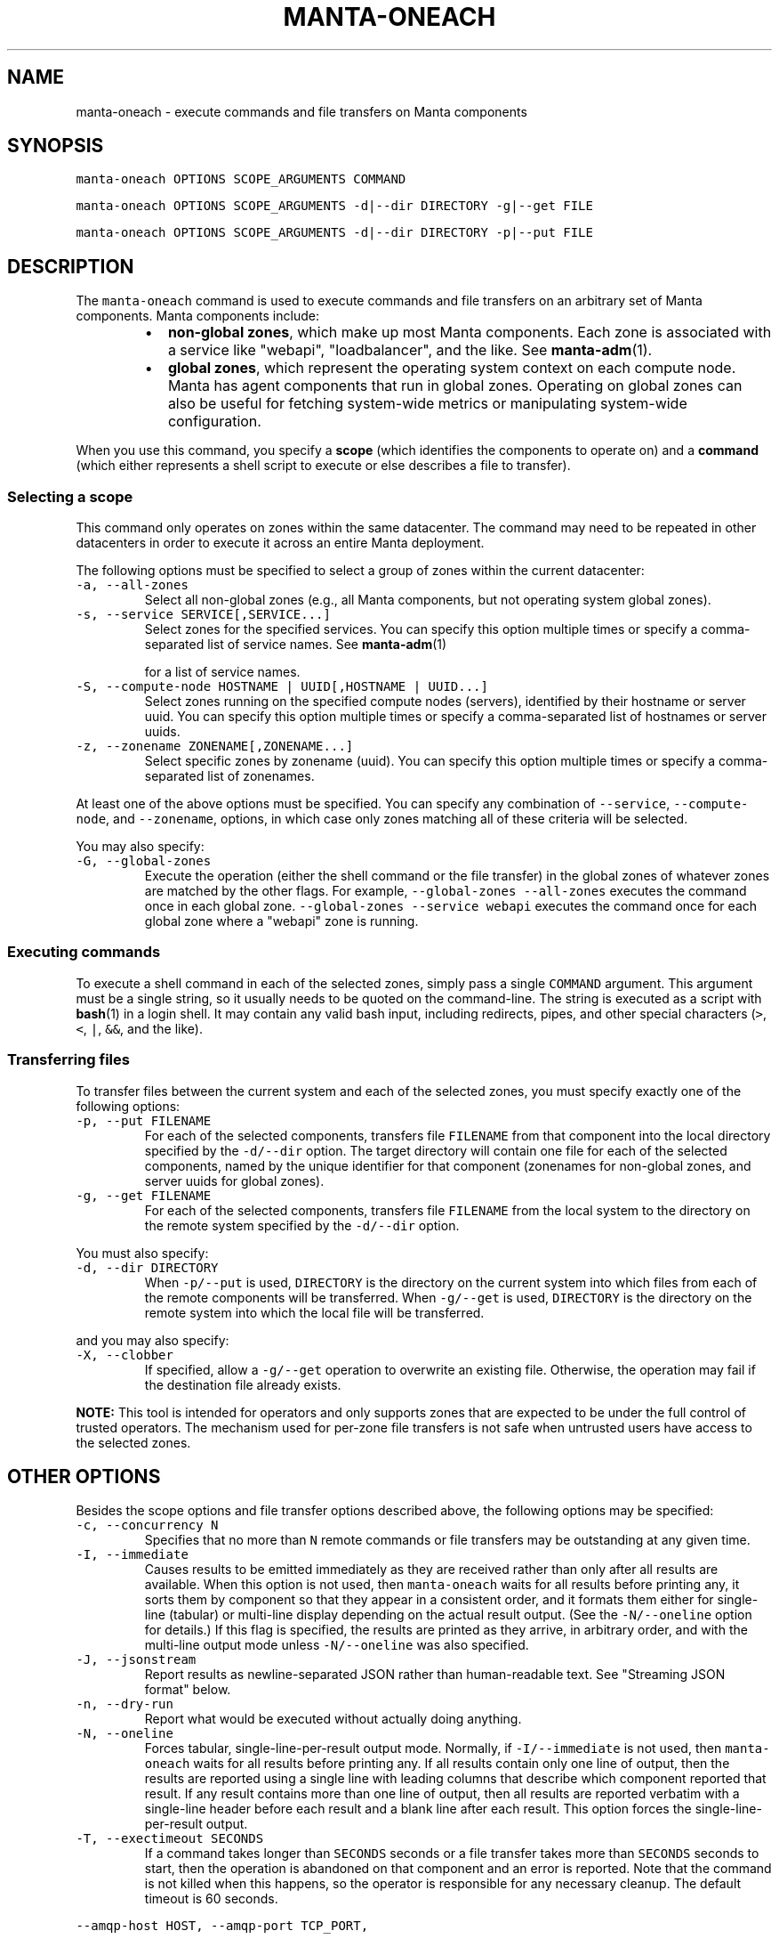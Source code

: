 .TH MANTA\-ONEACH 1 "2022" Manta "Manta Operator Commands"
.SH NAME
.PP
manta\-oneach \- execute commands and file transfers on Manta components
.SH SYNOPSIS
.PP
\fB\fCmanta\-oneach OPTIONS SCOPE_ARGUMENTS COMMAND\fR
.PP
\fB\fCmanta\-oneach OPTIONS SCOPE_ARGUMENTS \-d|\-\-dir DIRECTORY \-g|\-\-get FILE\fR
.PP
\fB\fCmanta\-oneach OPTIONS SCOPE_ARGUMENTS \-d|\-\-dir DIRECTORY \-p|\-\-put FILE\fR
.SH DESCRIPTION
.PP
The \fB\fCmanta\-oneach\fR command is used to execute commands and file transfers on an
arbitrary set of Manta components.  Manta components include:
.RS
.IP \(bu 2
\fBnon\-global zones\fP, which make up most Manta components.  Each zone is
associated with a service like "webapi", "loadbalancer", and the like.
See 
.BR manta-adm (1).
.IP \(bu 2
\fBglobal zones\fP, which represent the operating system context on each compute
node.  Manta has agent components that run in global zones.  Operating on
global zones can also be useful for fetching system\-wide metrics or
manipulating system\-wide configuration.
.RE
.PP
When you use this command, you specify a \fBscope\fP (which identifies the
components to operate on) and a \fBcommand\fP (which either represents a shell
script to execute or else describes a file to transfer).
.SS Selecting a scope
.PP
This command only operates on zones within the same datacenter.  The command
may need to be repeated in other datacenters in order to execute it across an
entire Manta deployment.
.PP
The following options must be specified to select a group of zones within the
current datacenter:
.TP
\fB\fC\-a, \-\-all\-zones\fR
Select all non\-global zones (e.g., all Manta components, but not operating
system global zones).
.TP
\fB\fC\-s, \-\-service SERVICE[,SERVICE...]\fR
Select zones for the specified services.  You can specify this option multiple
times or specify a comma\-separated list of service names.  See 
.BR manta-adm (1)

for a list of service names.
.TP
\fB\fC\-S, \-\-compute\-node HOSTNAME | UUID[,HOSTNAME | UUID...]\fR
Select zones running on the specified compute nodes (servers), identified by
their hostname or server uuid.  You can specify this option multiple times or
specify a comma\-separated list of hostnames or server uuids.
.TP
\fB\fC\-z, \-\-zonename ZONENAME[,ZONENAME...]\fR
Select specific zones by zonename (uuid).  You can specify this option
multiple times or specify a comma\-separated list of zonenames.
.PP
At least one of the above options must be specified.  You can specify any
combination of \fB\fC\-\-service\fR, \fB\fC\-\-compute\-node\fR, and \fB\fC\-\-zonename\fR, options, in
which case only zones matching all of these criteria will be selected.
.PP
You may also specify:
.TP
\fB\fC\-G, \-\-global\-zones\fR
Execute the operation (either the shell command or the file transfer) in the
global zones of whatever zones are matched by the other flags.  For example,
\fB\fC\-\-global\-zones \-\-all\-zones\fR executes the command once in each global zone.
\fB\fC\-\-global\-zones \-\-service webapi\fR executes the command once for each global
zone where a "webapi" zone is running.
.SS Executing commands
.PP
To execute a shell command in each of the selected zones, simply pass a single
\fB\fCCOMMAND\fR argument.  This argument must be a single string, so it usually needs
to be quoted on the command\-line.  The string is executed as a script with
.BR bash (1) 
in a login shell.  It may contain any valid bash input, including
redirects, pipes, and other special characters (\fB\fC>\fR, \fB\fC<\fR, \fB\fC|\fR, \fB\fC&&\fR, and the
like).
.SS Transferring files
.PP
To transfer files between the current system and each of the selected zones, you
must specify exactly one of the following options:
.TP
\fB\fC\-p, \-\-put FILENAME\fR
For each of the selected components, transfers file \fB\fCFILENAME\fR from that
component into the local directory specified by the \fB\fC\-d/\-\-dir\fR option.  The
target directory will contain one file for each of the selected components,
named by the unique identifier for that component (zonenames for non\-global
zones, and server uuids for global zones).
.TP
\fB\fC\-g, \-\-get FILENAME\fR
For each of the selected components, transfers file \fB\fCFILENAME\fR from the local
system to the directory on the remote system specified by the \fB\fC\-d/\-\-dir\fR
option.
.PP
You must also specify:
.TP
\fB\fC\-d, \-\-dir DIRECTORY\fR
When \fB\fC\-p/\-\-put\fR is used, \fB\fCDIRECTORY\fR is the directory on the current system
into which files from each of the remote components will be transferred.  When
\fB\fC\-g/\-\-get\fR is used, \fB\fCDIRECTORY\fR is the directory on the remote system into
which the local file will be transferred.
.PP
and you may also specify:
.TP
\fB\fC\-X, \-\-clobber\fR
If specified, allow a \fB\fC\-g/\-\-get\fR operation to overwrite an existing file.
Otherwise, the operation may fail if the destination file already exists.
.PP
\fBNOTE:\fP This tool is intended for operators and only supports zones that are
expected to be under the full control of trusted operators.  The mechanism used
for per\-zone file transfers is not safe when untrusted users have access to the
selected zones.
.SH OTHER OPTIONS
.PP
Besides the scope options and file transfer options described above, the
following options may be specified:
.TP
\fB\fC\-c, \-\-concurrency N\fR
Specifies that no more than \fB\fCN\fR remote commands or file transfers may be
outstanding at any given time.
.TP
\fB\fC\-I, \-\-immediate\fR
Causes results to be emitted immediately as they are received rather than only
after all results are available.  When this option is not used, then
\fB\fCmanta\-oneach\fR waits for all results before printing any, it sorts them by
component so that they appear in a consistent order, and it formats them
either for single\-line (tabular) or multi\-line display depending on the actual
result output.  (See the \fB\fC\-N/\-\-oneline\fR option for details.)  If this flag is
specified, the results are printed as they arrive, in arbitrary order, and
with the multi\-line output mode unless \fB\fC\-N/\-\-oneline\fR was also specified.
.TP
\fB\fC\-J, \-\-jsonstream\fR
Report results as newline\-separated JSON rather than human\-readable text.  See
"Streaming JSON format" below.
.TP
\fB\fC\-n, \-\-dry\-run\fR
Report what would be executed without actually doing anything.
.TP
\fB\fC\-N, \-\-oneline\fR
Forces tabular, single\-line\-per\-result output mode.  Normally, if
\fB\fC\-I/\-\-immediate\fR is not used, then \fB\fCmanta\-oneach\fR waits for all results before
printing any.  If all results contain only one line of output, then the
results are reported using a single line with leading columns that describe
which component reported that result.  If any result contains more than one
line of output, then all results are reported verbatim with a single\-line
header before each result and a blank line after each result.  This option
forces the single\-line\-per\-result output.
.TP
\fB\fC\-T, \-\-exectimeout SECONDS\fR
If a command takes longer than \fB\fCSECONDS\fR seconds or a file transfer takes more
than \fB\fCSECONDS\fR seconds to start, then the operation is abandoned on that
component and an error is reported.  Note that the command is not killed when
this happens, so the operator is responsible for any necessary cleanup.  The
default timeout is 60 seconds.
.PP
\fB\fC\-\-amqp\-host HOST, \-\-amqp\-port TCP_PORT,\fR
.PP
\fB\fC\-\-amqp\-login LOGIN, \-\-amqp\-password PASSWORD,\fR
.TP
\fB\fC\-\-amqp\-timeout NSECONDS\fR
AMQP connection parameters.  This tool uses the SDC Ur facility through the
SDC AMQP broker.  By default, the host, port, login, and password are
automatically configured based on the current SDC installation.  The default
connect timeout is 5 seconds.
.SS Streaming JSON format
.PP
If the \fB\fC\-J/\-\-jsonstream\fR option is used, then the output consists of one line
per result, with each line containing a complete JSON object describing the
result of the operation.  This format is a subset of the format reported by
\fB\fCsdc\-oneachnode(1)\fR\&'s JSON output format.  Specifically, objects contain
properties:
.RS
.IP \(bu 2
\fB\fCuuid\fR (string): the server uuid where the command was executed
.IP \(bu 2
\fB\fChostname\fR (string): the server hostname where the command was executed
.IP \(bu 2
\fB\fCzonename\fR (string): the zonename where the command was executed (only present
when \fB\fC\-G/\-\-global\-zones\fR was not specified)
.IP \(bu 2
\fB\fCservice\fR (string): the service name to which zone \fB\fCzonename\fR belongs (only
present when \fB\fC\-G/\-\-global\-zones\fR was not specified)
.IP \(bu 2
\fB\fCresult\fR (object) Ur result, which contains an integer property \fB\fCexit_status\fR
describing the exit status of the command.  The \fB\fCresult\fR property is only
present when \fB\fCerror\fR is not present.  For command execution, the properties
\fB\fCstdout\fR and \fB\fCstderr\fR are also attached the \fB\fCresult\fR, and they contain the
stdout and stderr from the command executed.
.IP \(bu 2
\fB\fCerror\fR (object): describes a failure to execute the command or transfer the
file.  The presence of this property indicates that the command failed to
execute at all or it was abandoned because of the execution timeout (see
\fB\fC\-T/\-\-exectimeout\fR) or the system failed to determine the result.  If the
command was executed but it failed, that will not produce an error.  Callers
should use \fB\fCexit_status\fR to identify that case.
.RE
.SH EXAMPLES
.PP
\fBRunning commands in all zones for a given service\fP: Use the 
.BR svcs (1) 
command
to check the status of the \fB\fCminnow\fR service inside each storage zone:
.PP
.RS
.nf
$ manta\-oneach \-\-service storage 'svcs minnow'
=== Output from 3211f5ed\-f70d\-481d\-93ae\-755e4c84837d on headnode (storage):
STATE          STIME    FMRI
online         Jan_20   svc:/manta/application/minnow:default

=== Output from 4ecda097\-2556\-49ca\-908a\-b8fea6a923c4 on headnode (storage):
STATE          STIME    FMRI
online         Jan_20   svc:/manta/application/minnow:default

=== Output from b150f995\-a91b\-4fa5\-8fe4\-7cb84621e553 on headnode (storage):
STATE          STIME    FMRI
online         Jan_20   svc:/manta/application/minnow:default
.fi
.RE
.PP
Or, use 
.BR svcs (1) 
options to limit the output to a single line for a more concise
display:
.PP
.RS
.nf
$ manta\-oneach \-\-service storage 'svcs \-H \-o state minnow'
SERVICE          ZONE     OUTPUT
storage          3211f5ed online
storage          4ecda097 online
storage          b150f995 online
.fi
.RE
.PP
\fBRunning commands in global zones\fP: report disk usage from 
.BR zpool (8) 
on each
of the compute nodes running at least one "postgres" instance:
.PP
.RS
.nf
$ manta\-oneach \-\-global\-zones \-\-service postgres 'zpool list'
=== Output from 44454c4c\-5700\-1047\-8051\-b3c04f585131 (headnode):
NAME    SIZE  ALLOC   FREE  EXPANDSZ   FRAG    CAP  DEDUP  HEALTH  ALTROOT
zones  1.62T   565G  1.07T         \-    42%    33%  1.00x  ONLINE  \-
.fi
.RE
.PP
Similarly, the 
.BR zpool (8) 
command can provide more concise output:
.PP
.RS
.nf
$ manta\-oneach \-G \-s postgres 'zpool list \-H \-o cap'
HOSTNAME              OUTPUT
headnode              33%
.fi
.RE
.PP
\fBComplex filtering:\fP use 
.BR svcs (1) 
to report the state of "haproxy" processes
in "moray" and "webapi" zones on compute node RA14872:
.PP
.RS
.nf
# manta\-oneach \-\-compute\-node RA14872 \-\-service moray,webapi 'svcs haproxy'
=== Output from 69790d4a\-d500\-4e56\-99ac\-967024765805 on RA14872 (moray):
STATE          STIME    FMRI
online         Jan_15   svc:/manta/haproxy:default

=== Output from b3c6c144\-7500\-4904\-a0b5\-91997a71f75d on RA14872 (moray):
STATE          STIME    FMRI
online         Jan_15   svc:/manta/haproxy:default

=== Output from b68396db\-d49f\-487a\-8379\-a36234ac9993 on RA14872 (moray):
STATE          STIME    FMRI
online         Jan_15   svc:/manta/haproxy:default

=== Output from 380920d9\-ed44\-4bcd\-b61c\-4b99f49c1329 on RA14872 (webapi):
STATE          STIME    FMRI
online         Jan_15   svc:/manta/haproxy:default
.fi
.RE
.PP
\fBFile transfer from remote components\fP: transfer a copy of \fB\fC/etc/resolv.conf\fR
from all "jobsupervisor" components into /var/tmp on the current system
.PP
.RS
.nf
$ manta\-oneach \-\-service jobsupervisor \-\-dir /var/tmp \-\-put /etc/resolv.conf
SERVICE          ZONE     OUTPUT
jobsupervisor    2b1d10be ok
.fi
.RE
.PP
After that, /var/tmp will contain one file for each jobsupervisor zone, each
named according to that zone's zonename.
.PP
\fBFile transfer to remote components:\fP transfer a copy file "pgsqlstat" in the
current directory to \fB\fC/root\fR in each "postgres" zone:
.PP
.RS
.nf
$ manta\-oneach \-\-service postgres \-\-dir /root \-\-get ./pgsqlstat
SERVICE          ZONE     OUTPUT
postgres         70d44638 ok
postgres         a5223321 ok
postgres         ef318383 ok
.fi
.RE
.SH EXIT STATUS
.TP
\fB\fC0\fR
Success
.TP
\fB\fC1\fR
Generic failure.
.TP
\fB\fC2\fR
The command\-line options were not valid.
.PP
Programs that want to determine the precise result of each operation should use
the \fB\fC\-J/\-\-jsonstream\fR output format.
.SH ENVIRONMENT
.TP
\fB\fCLOG_LEVEL\fR
If present, this must be a valid node\-bunyan log level name (e.g., "warn").
The internal logger will use this log level and emit output to \fB\fCstderr\fR\&.  This
option is subject to change at any time.
.SH COPYRIGHT
.PP
Copyright 2022 MNX Cloud, Inc.
.SH SEE ALSO
.PP
.BR bash (1), 
.BR json (1), 
.BR manta-adm (1), 
.BR manta-login (1), 
.BR sdc-oneachnode (1), 
Manta
Operator's Guide
